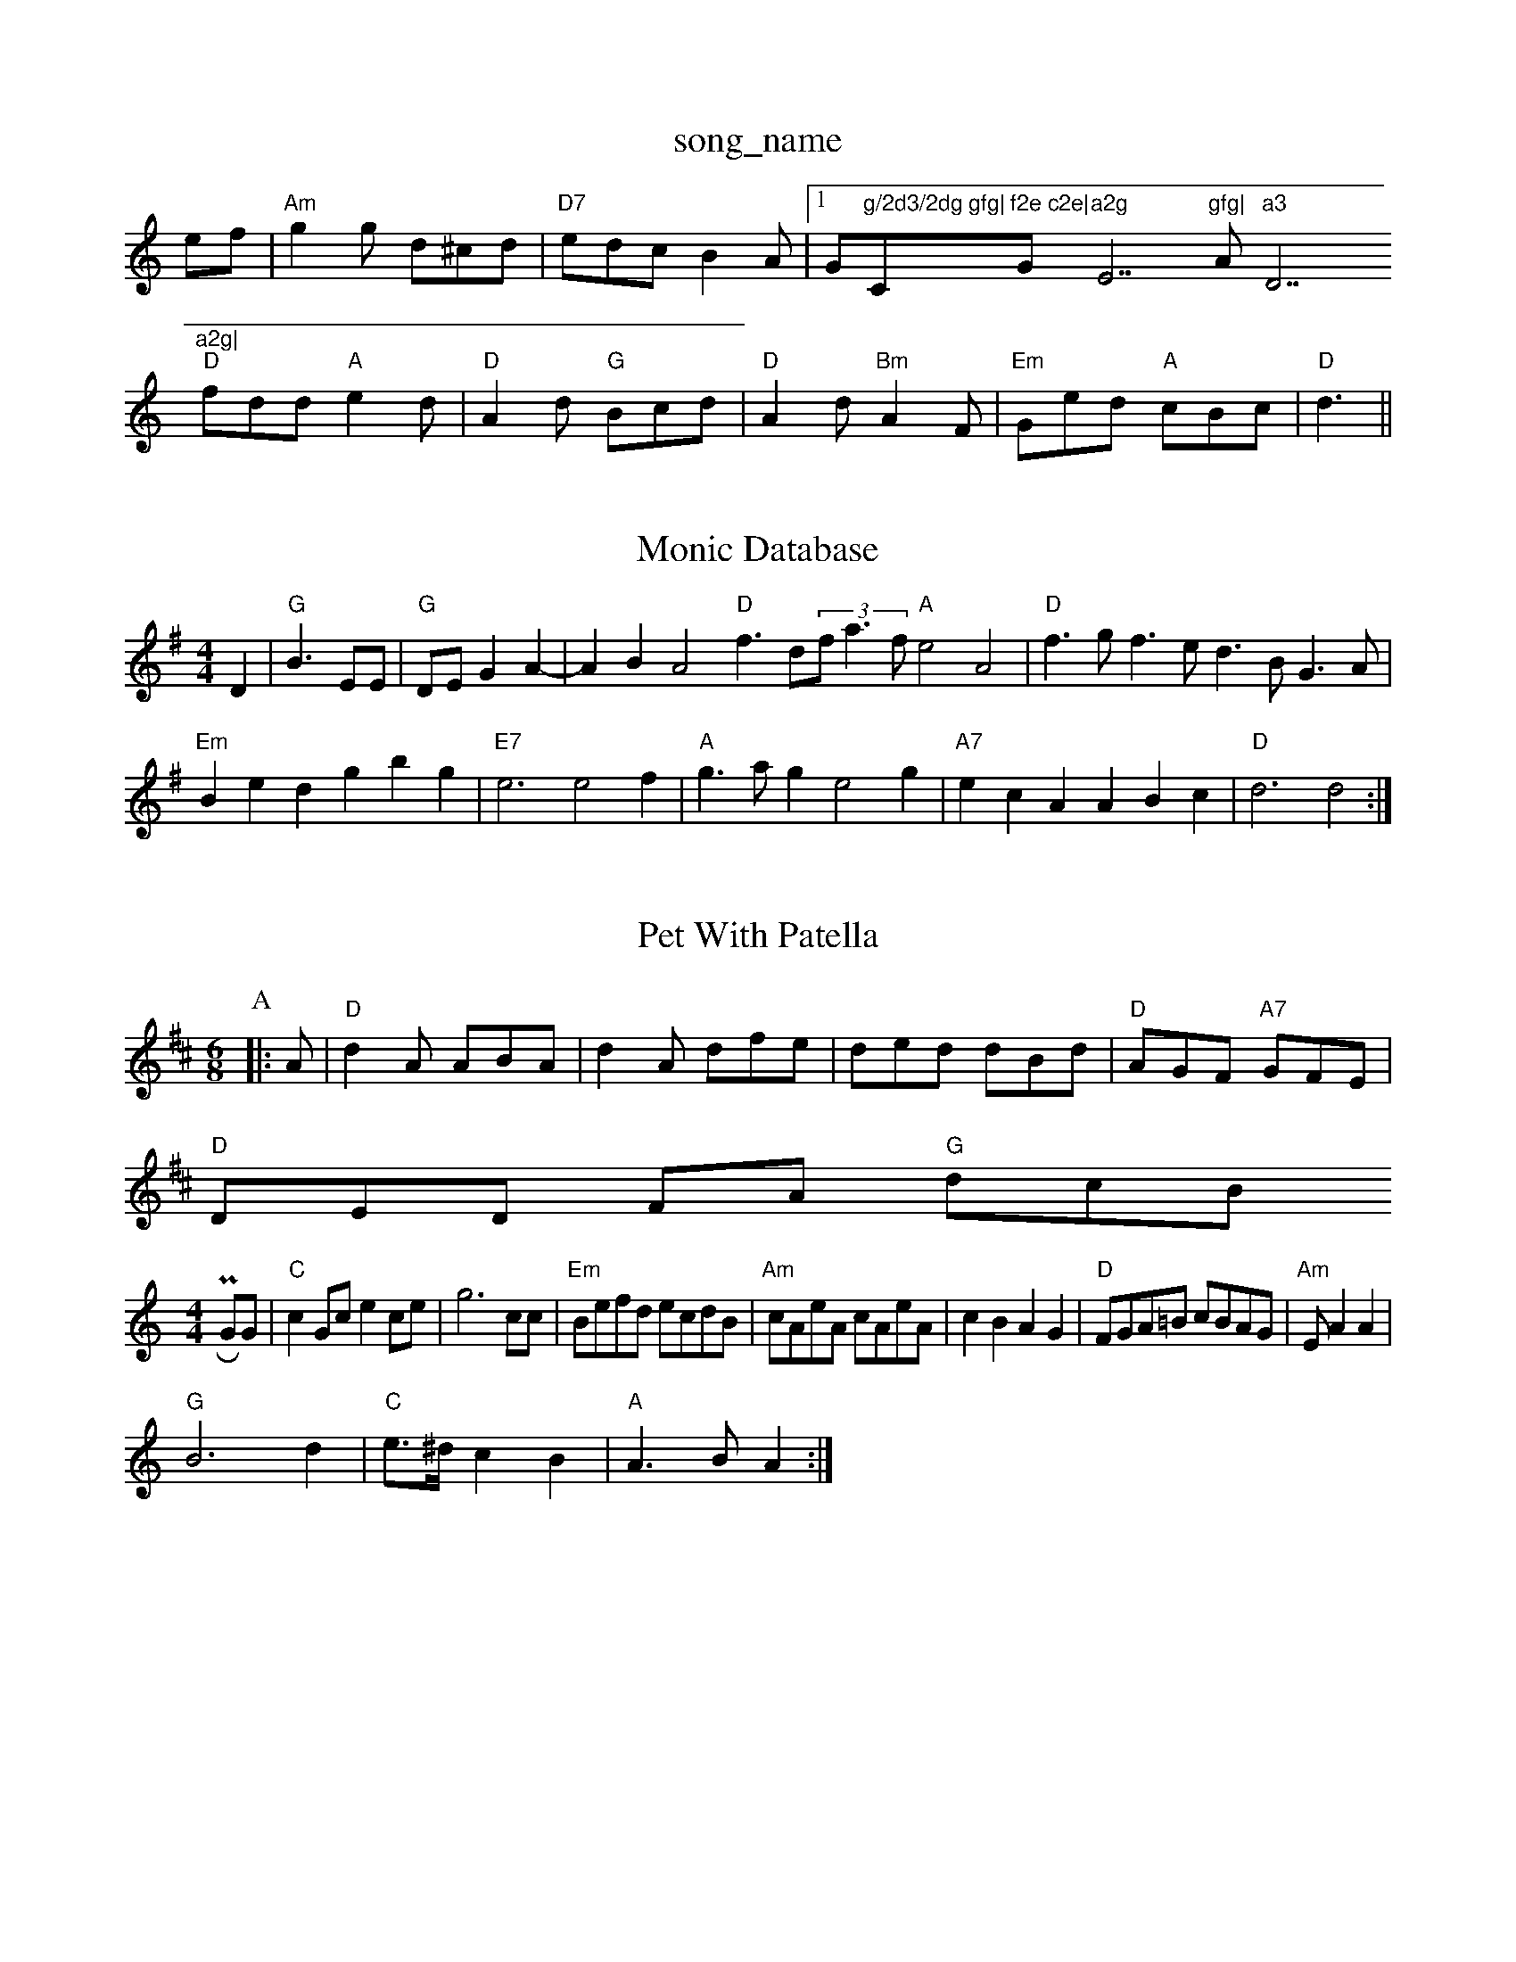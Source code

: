 X: 1
T:song_name
K:C
ef|"Am"g2g d^cd|"D7"edc B2A|[1G"g/2d3/2dg gfg|"C"f2e c2e|"G"a2g "E7"gfg|"Am"a3 "D7"a2g|
"D"fdd "A"e2d|"D"A2d "G"Bcd|"D"A2d "Bm"A2F|"Em"Ged "A"cBc|"D"d3 ||

X: 206
T:Monic Database
S:Mick Peat
N:/f2AABc le, via PR
M:4/4
L:1/4
K:G
D|"G"B3/2 E/2E/2|"G"D/2E/2 GA-|ABA2 "D"f3/2d/2(3f/2a3/2f/2 "A"e2A2|\
"D"f3/2g/2f3/2e/2 d3/2B/2G3/2A/2|
"Em"Bed gbg|"E7"e3 e2f|"A"g3/2a/2g e2g|"A7"ecA ABc|"D"d3 d2:|
X: 234
T:Pet With Patella
% Nottingham Music Database
Y:AAB
S:FTB 2/48 , via EF
M:6/8
K:D
P:A
|:A|"D"d2A ABA|d2A dfe|ded dBd|"D"AGF "A7"GFE|
"D"DED FA "G"dcB1 PR
M:4/4
L:1/4
K:C
G/2G/2|"C"cG/2c/2 ec/2e/2|g3c/2c/2|\
K:C
"Em"B/2e/2f/2d/2 e/2c/2d/2B/2|"Am"c/2A/2e/2A/2 c/2A/2e/2A/2|cB AG|"D"F/2G/2A/2=B/2 c/2B/2A/2G/2|\
"Am"E/2AA|
"G"B3d|"C"e3/4^d/4 cB|"A"A3/2B/2 A:|

X: 29
T:My Old Man
% Nottingham Music Database
S:Paulin Briggs, via EF
M:4/4
L:1/4
K:D
(3A/2B/2c/2|"D"dd cB/2A/2|"D"FA df|"A7"ed ef|"D"d3/2d/2 "Am"c=B/2c/2|"D7"de ed|
"Gm"g=f dd|"Cm"ec c/2d/2e|"Dm"d3-|"D7"de dc|"G"B2 "D"BA|"Em"G2 E2|"C"EF G3/2E/2|BG AG|"D"FA "A7"Bc|\
"D"d3e|"D"f2 -"B/2A/2|
BA A3/2B/2|AF2D/2E/2F/2G/2|"D"A/2A/2A/2B/2 cF/2G/2|\
"D"A/2c/2B/2A/2 "A7"G/2F/2E/2D/2|
"D"F/2AF/2 AB/2A/2|F/2F/2A/2d/2 "A"cd/2e/2|\
"D"ff/2d/2 f/2a/2g/2f/2|
"e e/2d/2|c B/2d/2|
"G"G3/4A/4B/2B/2 B/2d/2d|\
"G"B/2G/2A/2B/2 "D7"cd/2c/2|
"G"BB/2A/2 B/2c/2d/2e/2|gb/2f/2 e/2f/2g/2e/2|"Am"\
"E7"c/2d/2e/2c/2 "A"A:|
P:B
B/2c/2|"Bm"d3/2c/2 Bd|"C#7"ec/2d/2 -d/2e/2d|"A"ce a3/2g/2|"D"ag/2a/2 "A"ge/2g/2|\
"D"fd "D7"f2|
"G"g "D"fga|"G"bge "D"efe|"Em""ef2B "Am"A2Bc|"D7"ecAB "A7"AB(3cBA|"D"F2AF D2|"C"CBG "F"c3|"C"ede g2f|"C"edc c'cc|
efe cBA|
"A7"cc c/4B/4A/4 B/4A/4A/2|G/2A/2 B/4c/4d/4B/4|
G/2A/2 B/4c/4d/4B/4|g/2d|"D"a/2d/2b/2a/2 ^g/2a/2b|"B7"a2 gf|
"E7"e2 Bd/2^c/2|\
"E"de g/2f/2e/2g/2|"Aollet Rox
M:4/4
L:1/4
K:G
d3/2d/2 |"G"ed dB|"C"c2 d3/2c/2|"G"cB AG|"Am"|"G"Bd dB|G2 ed|"C"c3/2^c/2 de|"G7"dB cd|"C"e3_e|"Dm"f3/2e/2 c3/2B/2|A3/4B/4c3/4B/4 A3/4G/4F3/4E/4|"D"F2 "A7"A2||"Bm"F3/2E/2F/2G/2|"F"A3/2G/2F|"C
T:Crossing The Brazos
% Nottingham Music Dattingham Music Database
S:via PR
M:4/4
L:1/4
K:D
d/2e/2|"D"f3/2g/2 a/2f/2d/2f/2|a/2f/2d/2f/2 a/2f/2d/2f/2|a/2d/2f/2a/2 b/2a/2g/2f/2|d/2f/2a/2f/2 g/2f/2e/2d/2|
"Em"B/2d/2g/2d/2 "D/f+"A/2d/2A/2d/2|"C"c/2B/2A/2G/2 "D7"A/2^A/2B/2A/2|
"G"G"D7"A|"de "G"dcB|"D"A3 A2:|
P:B
e/2^d/2|"A"eA Bc|"Bm"d3/2B/2 "E7"GG|"A"A3/2B/2 cA|EA cd|"E7"e3/2f/2 ed|
"A"c/2e39
T:Bonnie Kate
% Nottingham Music Database
S:Trad arr Hamish, via EF
Y:AB
M:6/8
K:Am
P:A
E|"Am"A|a/2g/4a/4 g/2d/2|"D7"B/2d/2 A/2B/2|\
"G"G3/2:|
P:B
d/4e/4|"D"f/2f/4e/4 d/4c/4d/4e/4|"Em""A"e/2f/4g/4 ae/2c/2|"E7"g/2f/2e "A7"e2^f|\
"D"e2d B2d|
"D"AFA f2d|"D"A2f fed|"G" via PR
M:4/4
L:1/4
K:D
"A7"de |"D"f2 f2|f3/2e/2|c3/2A/2 e3/2A/2|ed+^e2f e2d|e2B dBG|"Em"G2F E2F|
"Em"E2e d2B|B2B B2A|[1"G"G6||
g2d e2^d|"C"e3 "E7"e2d|"Am"cdc BcB|
"Am"A2A ABc|"D7"cBc ABc|"G"d2B d2B|GAB G3|"D7"^FGA FGA"Gm"G3:|
X: 47
T:North Skelton 2, v 2
T:Winhams
% Nottingham Music Database
S:McCusker Brothers
M:4/4
L:1/8
R:Hornpipe
K:Bm
P:B
D2|"D"A2A2 "G"B2BA|"D"FEDE Fde|"F"f2c |"G"d3/2c/2 